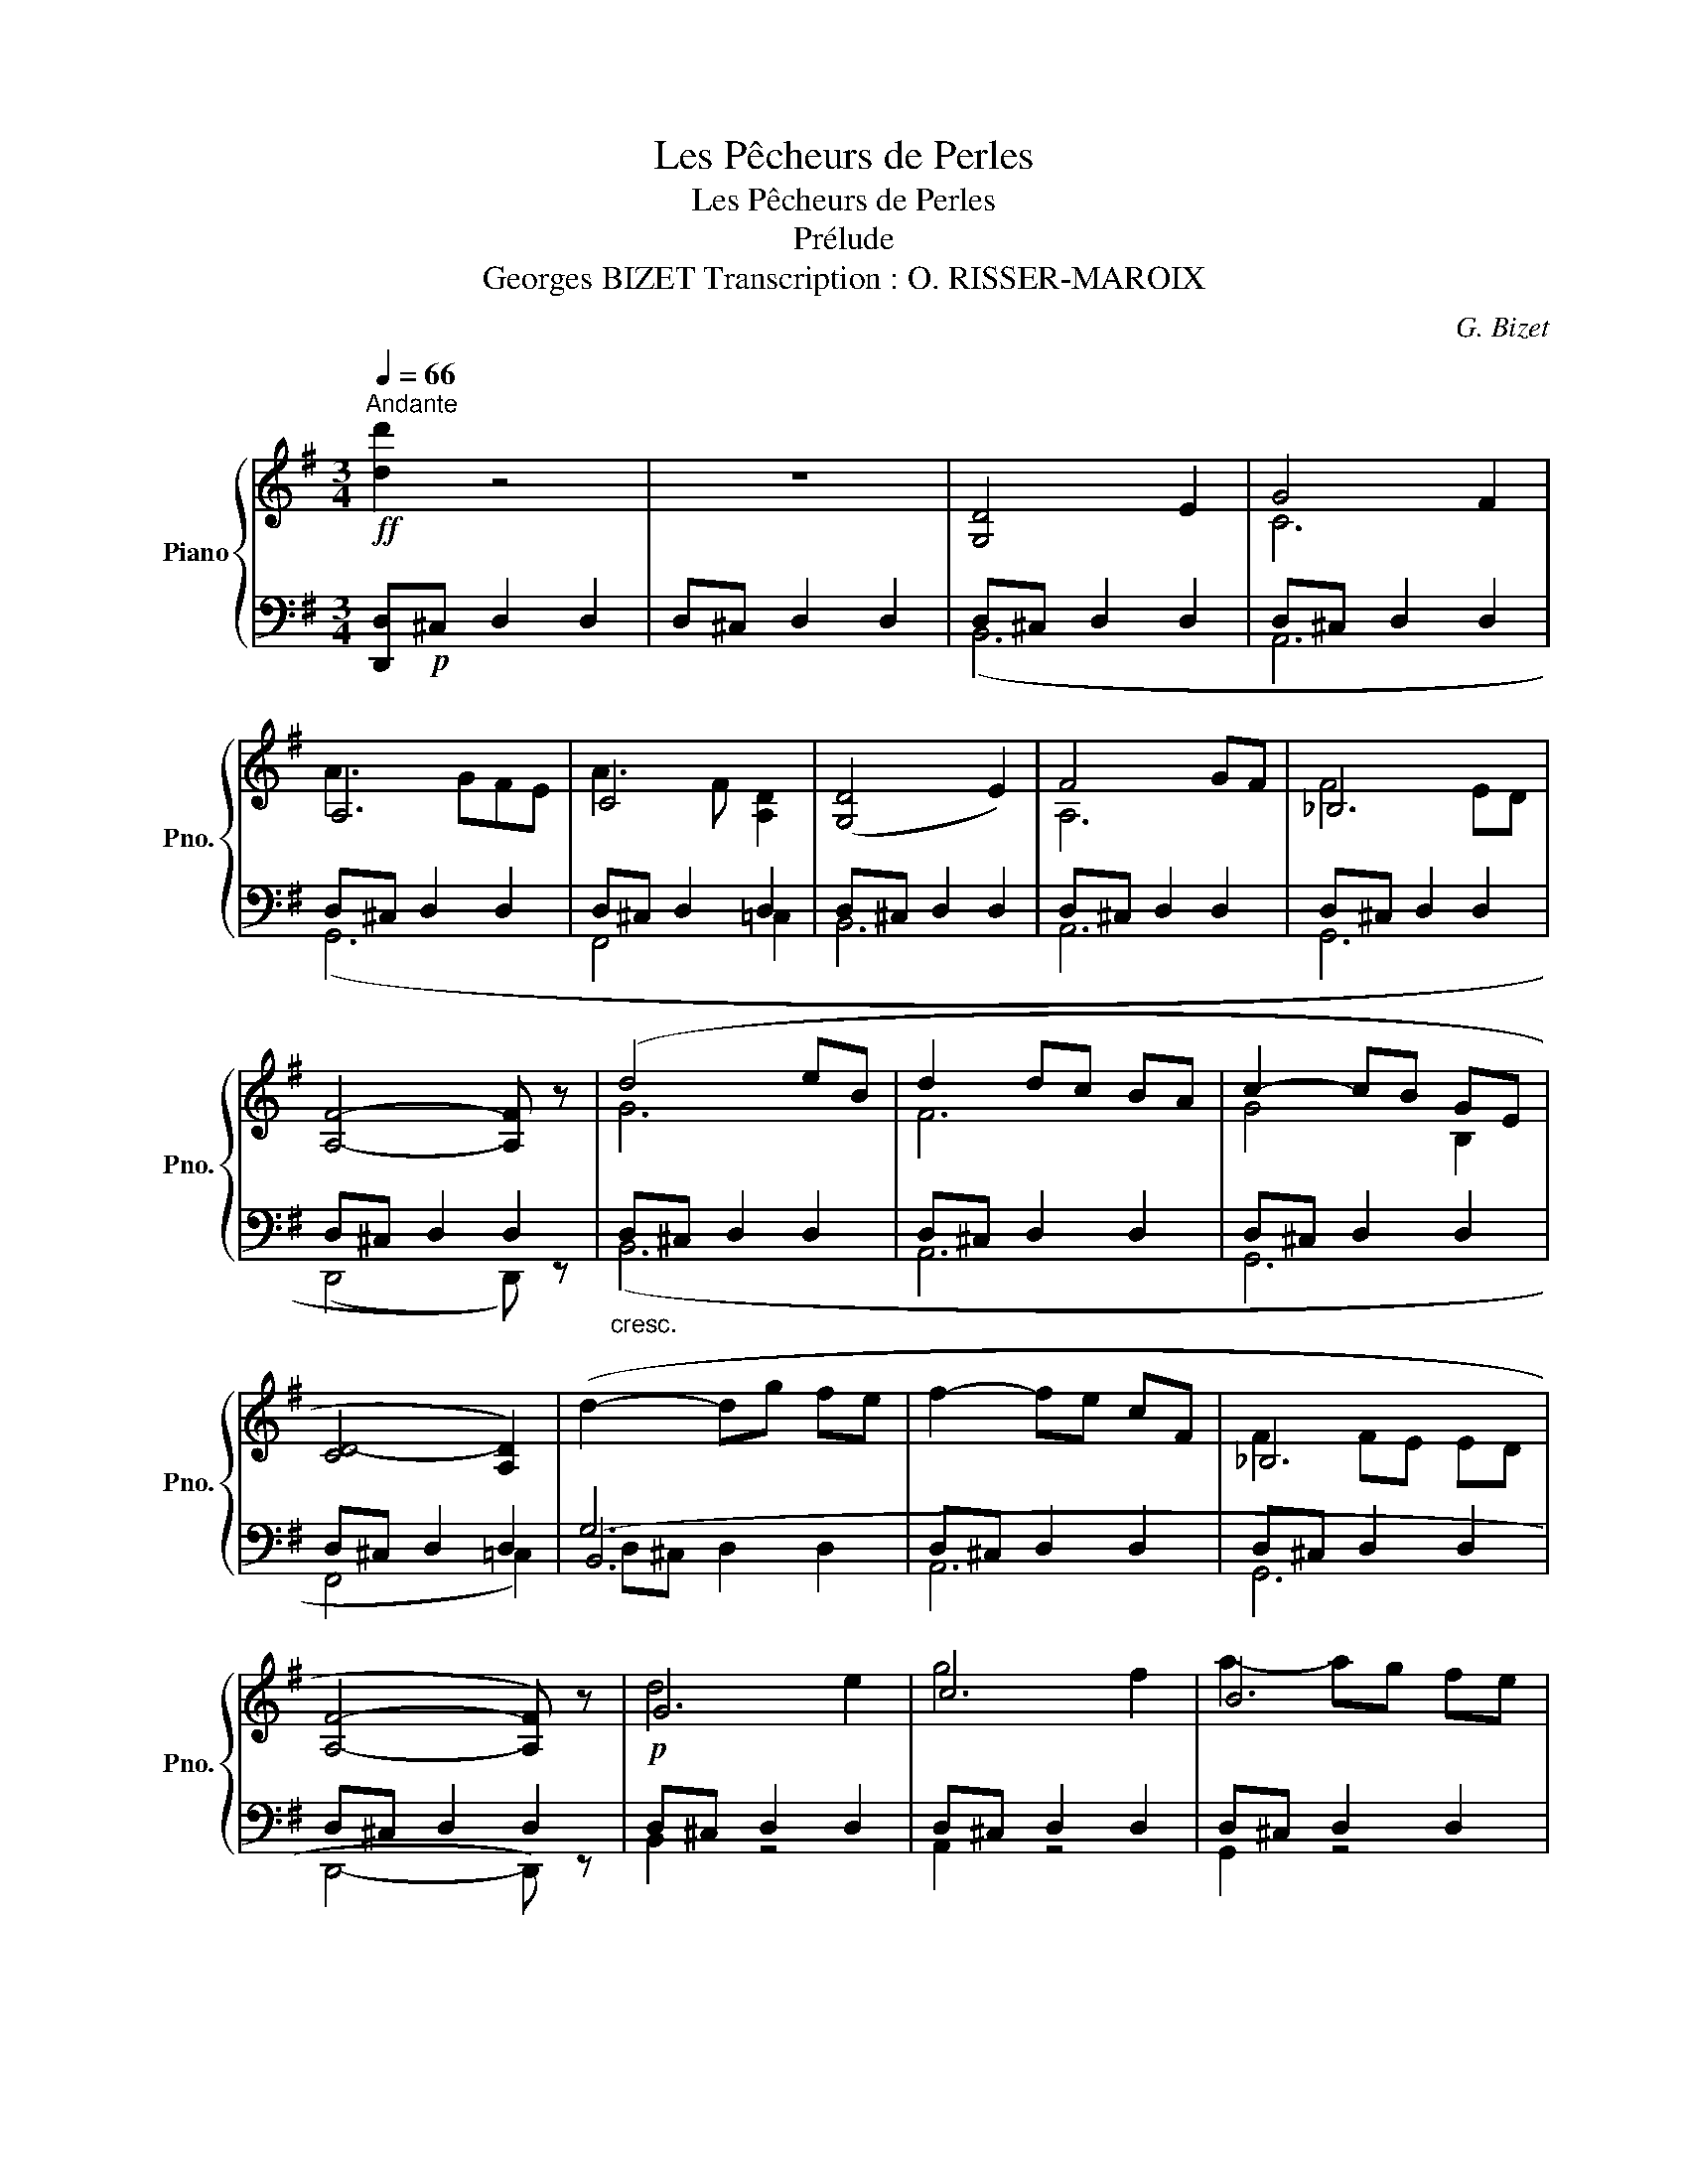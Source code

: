 X:1
T:Les Pêcheurs de Perles
T:Les Pêcheurs de Perles
T:Prélude
T: Georges BIZET Transcription : O. RISSER-MAROIX
C:G. Bizet
%%score { ( 1 4 6 ) | ( 2 3 5 ) }
L:1/8
Q:1/4=66
M:3/4
K:G
V:1 treble nm="Piano" snm="Pno."
V:4 treble 
V:6 treble 
V:2 bass 
V:3 bass 
V:5 bass 
V:1
"^Andante"!ff! [dd']2 z4 | z6 | [G,D]4 E2 | G4 F2 | A,6 | C4 x2 | ([G,D]4 E2) | F4 GF | _B,6 | %9
 [A,F]4- [A,F] z | (d4 eB | d2 dc BA | c2- cB GE | [CD-]4 [A,D]2) | (d2- dg fe | f2- fe cF | _B,6 | %17
 [A,F]4- [A,F]) z | G6 | c6 | B6 | c6 | (d4 e2 | A6 | _B6 | [Af]4- [Af]) z |"_cresc." d'4 e'b | %27
 f6 | g6 | [Fc]4 [Fcd] z | d'2- d'g' f'e' | f'2- f'e' c'f | _B6 | [Af]4 _B2 | [Af]4 _B2 | %35
 [Adf]4 [FAd]2 | [FA]2 [FA]2 [Ad]2 | [Bfa]4 [Adf]2 | [Ad]2 [Adf]2 [dfa]2 | [dd']3 [fa]3 | %40
 [dd']3 [fa]3 | d' z2 z3 | [Dd]6 |] %43
V:2
 [D,,D,]!p!^C, D,2 D,2 | D,^C, D,2 D,2 | D,^C, D,2 D,2 | D,^C, D,2 D,2 | D,^C, D,2 D,2 | %5
 D,^C, D,2 D,2 | D,^C, D,2 D,2 | D,^C, D,2 D,2 | D,^C, D,2 D,2 | D,^C, D,2 D,2 | %10
"_cresc." D,^C, D,2 D,2 | D,^C, D,2 D,2 | D,^C, D,2 D,2 | D,^C, D,2 D,2 | G,6 | D,^C, D,2 D,2 | %16
 D,^C, D,2 D,2 | D,^C, D,2 D,2 |!p! D,^C, D,2 D,2 | D,^C, D,2 D,2 | D,^C, D,2 D,2 | D,^C, D,2 D,2 | %22
 D,^C, D,2 D,2 | D,^C, D,2 D,2 | D,^C, D,2 D,2 | D,^C, D,2 D,2 | D,^C, D,2 D,2 | D,^C, D,2 D,2 | %28
 D,^C, D,2 D,2 | D,^C, D,2 D,2 | D,^C, D,2 D,2 | D,^C, D,2 D,2 | D,^C, D,2 D,2 | D,^C, D,2 D,2 | %34
 D,^C, D,2 D,2 |!f! D,,^C,, =C,,B,,, _B,,,A,,, | D,,^C,, =C,,B,,, _B,,,A,,, | %37
 D,,^C,, =C,,B,,, _B,,,A,,, | D,,^C,, =C,,B,,, _B,,,A,,, |!ff! [D,A,]3 [F,,F,]3 | %40
 [D,A,]3 [F,,F,]3 | D,3 [F,,F,]3 |!fff! [D,D]6 |] %43
V:3
 x6 | x6 | (B,,6 | A,,6 | G,,6 | F,,4 =C,2 | B,,6 | A,,6 | G,,6 | (D,,4 D,,)) z | (B,,6 | A,,6 | %12
 G,,6 | F,,4 =C,2) | (B,,6 | A,,6 | G,,6 | D,,4- D,,) z | B,,2 z4 | A,,2 z4 | G,,2 z4 | %21
 F,,2 z2 ^C,2 | B,,2 z4 | A,,2 z4 | G,,2 z4 | D,,2 z4 | B,,2 z4 | A,,2 z4 | G,,2 z4 | %29
 F,,2 z2 =C,2 | B,,2 z4 | A,,2 z4 | G,,2 z4 | D,,2 z2 G,,2 | D,,2 z2 D,,2 | x6 | x6 | x6 | x6 | %39
 x6 | x6 | [F,A,] x5 | x6 |] %43
V:4
 x6 | x6 | x6 | C6 | A3 GFE | A3 F [A,D]2 | x6 | A,6 | F4 ED | x6 | G6 | F6 | G4 B,2 | x6 | x6 | %15
 x6 | F2 FE ED | x6 | d4 e2 | g4 f2 | a2- ag fe | a3 f d2 | G6 | f4 gf | f4 ed | x5 z | g6 | %27
 d'2- d'c' ba | c'2- c'b ge | z4 x2 | g6 | c'6 | f2 fe ed | x4 ed | x4 ed | x6 | x6 | x6 | x6 | %39
 x6 | x6 | x6 | x6 |] %43
V:5
 x6 | x6 | x6 | x6 | x6 | x6 | x6 | x6 | x6 | x6 | x6 | x6 | x6 | x6 | D,^C, D,2 D,2 | x6 | x6 | %17
 x6 | x6 | x6 | x6 | x6 | x6 | x6 | x6 | x6 | x6 | x6 | x6 | x6 | x6 | x6 | x6 | x6 | x6 | x6 | %36
 x6 | x6 | x6 | x6 | x6 | x6 | x6 |] %43
V:6
 x6 | x6 | x6 | x6 | x6 | x6 | x6 | x6 | x6 | x6 | x6 | x6 | x6 | x6 | x6 | x6 | x6 | x6 | x6 | %19
 x6 | x6 | x6 | x6 | x6 | x6 | x6 | x6 | x6 | x6 | d4 z z | x6 | x6 | x6 | x6 | x6 | x6 | %36
 x2 d2 f2 | x6 | x6 | x6 | x6 | x6 | x6 |] %43

